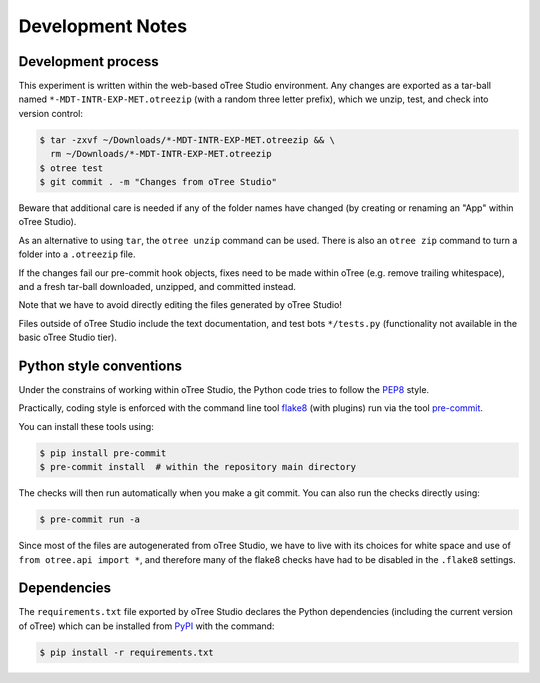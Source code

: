 Development Notes
=================

Development process
-------------------

This experiment is written within the web-based oTree Studio environment. Any
changes are exported as a tar-ball named ``*-MDT-INTR-EXP-MET.otreezip`` (with
a random three letter prefix), which we unzip, test, and check into version
control:

.. code:: console

    $ tar -zxvf ~/Downloads/*-MDT-INTR-EXP-MET.otreezip && \
      rm ~/Downloads/*-MDT-INTR-EXP-MET.otreezip
    $ otree test
    $ git commit . -m "Changes from oTree Studio"

Beware that additional care is needed if any of the folder names have changed
(by creating or renaming an "App" within oTree Studio).

As an alternative to using ``tar``, the ``otree unzip`` command can be used.
There is also an ``otree zip`` command to turn a folder into a ``.otreezip``
file.

If the changes fail our pre-commit hook objects, fixes need to be made within
oTree (e.g. remove trailing whitespace), and a fresh tar-ball downloaded,
unzipped, and committed instead.

Note that we have to avoid directly editing the files generated by oTree
Studio!

Files outside of oTree Studio include the text documentation, and test bots
``*/tests.py`` (functionality not available in the basic oTree Studio tier).

Python style conventions
------------------------

Under the constrains of working within oTree Studio, the Python code tries to
follow the `PEP8 <https://www.python.org/dev/peps/pep-0008/>`__ style.

Practically, coding style is enforced with the command line tool `flake8
<http://flake8.pycqa.org/>`__ (with plugins) run via the tool `pre-commit
<https://pre-commit.com/>`__.

You can install these tools using:

.. code:: console

    $ pip install pre-commit
    $ pre-commit install  # within the repository main directory

The checks will then run automatically when you make a git commit. You can
also run the checks directly using:

.. code:: console

    $ pre-commit run -a

Since most of the files are autogenerated from oTree Studio, we have to live
with its choices for white space and use of ``from otree.api import *``, and
therefore many of the flake8 checks have had to be disabled in the ``.flake8``
settings.


Dependencies
------------

The ``requirements.txt`` file exported by oTree Studio declares the Python
dependencies (including the current version of oTree) which can be installed
from `PyPI <https://pypi.python.org/>`__ with the command:

.. code:: console

    $ pip install -r requirements.txt
